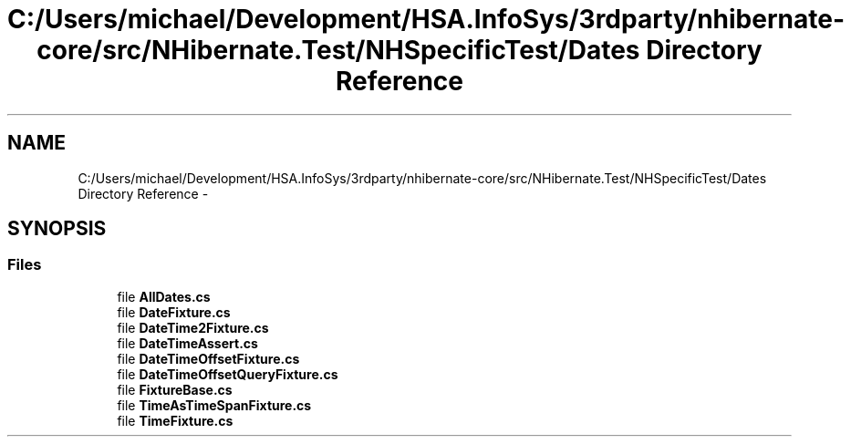 .TH "C:/Users/michael/Development/HSA.InfoSys/3rdparty/nhibernate-core/src/NHibernate.Test/NHSpecificTest/Dates Directory Reference" 3 "Fri Jul 5 2013" "Version 1.0" "HSA.InfoSys" \" -*- nroff -*-
.ad l
.nh
.SH NAME
C:/Users/michael/Development/HSA.InfoSys/3rdparty/nhibernate-core/src/NHibernate.Test/NHSpecificTest/Dates Directory Reference \- 
.SH SYNOPSIS
.br
.PP
.SS "Files"

.in +1c
.ti -1c
.RI "file \fBAllDates\&.cs\fP"
.br
.ti -1c
.RI "file \fBDateFixture\&.cs\fP"
.br
.ti -1c
.RI "file \fBDateTime2Fixture\&.cs\fP"
.br
.ti -1c
.RI "file \fBDateTimeAssert\&.cs\fP"
.br
.ti -1c
.RI "file \fBDateTimeOffsetFixture\&.cs\fP"
.br
.ti -1c
.RI "file \fBDateTimeOffsetQueryFixture\&.cs\fP"
.br
.ti -1c
.RI "file \fBFixtureBase\&.cs\fP"
.br
.ti -1c
.RI "file \fBTimeAsTimeSpanFixture\&.cs\fP"
.br
.ti -1c
.RI "file \fBTimeFixture\&.cs\fP"
.br
.in -1c
